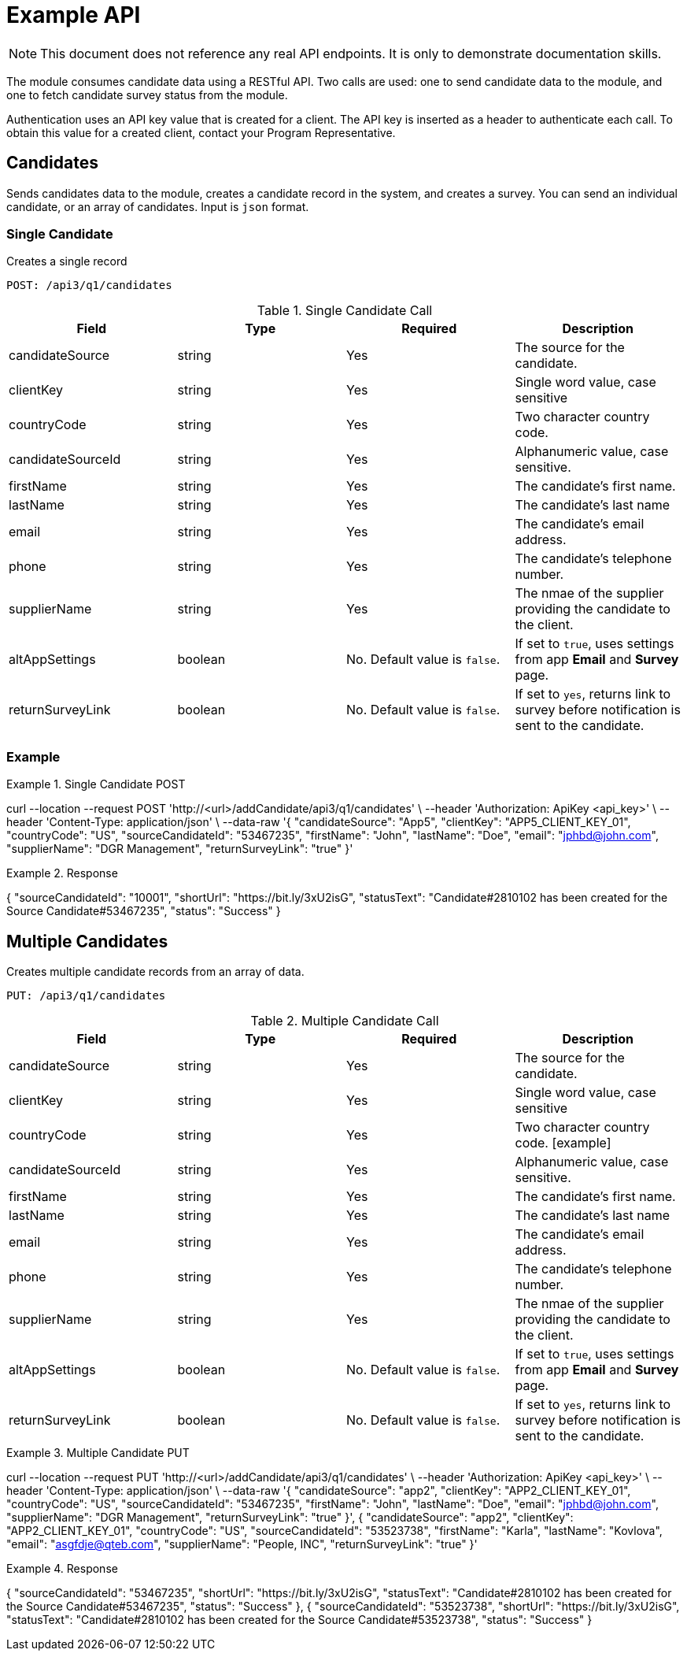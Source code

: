 = Example API

NOTE: This document does not reference any real API endpoints. It is only to demonstrate documentation skills.

The module consumes candidate data using a RESTful API. Two calls are used: one to send candidate data to the module, and one to fetch candidate survey status from the module.

Authentication uses an API key value that is created for a client. The API key is inserted as a header to authenticate each call. To obtain this value for a created client, contact your Program Representative.

== Candidates

Sends candidates data to the module, creates a candidate record in the system, and creates a survey. You can send an individual candidate, or an array of candidates. Input is `json` format.

=== Single Candidate

Creates a single record

``POST: /api3/q1/candidates``

.Single Candidate Call
[cols="1,1,1,1"]
|===
|Field|Type|Required|Description

|candidateSource
|string
|Yes
|The source for the candidate.

|clientKey
|string
|Yes
|Single word value, case sensitive

|countryCode
|string
|Yes
|Two character country code.

|candidateSourceId
|string
|Yes
|Alphanumeric value, case sensitive.

|firstName
|string
|Yes
|The candidate's first name.

|lastName
|string
|Yes
|The candidate's last name

|email
|string
|Yes
|The candidate's email address.

|phone
|string
|Yes
|The candidate's telephone number.

|supplierName
|string
|Yes
|The nmae of the supplier providing the candidate to the client.

|altAppSettings
|boolean
|No. Default value is `false`.
|If set to `true`, uses settings from app *Email* and *Survey* page.

|returnSurveyLink
|boolean
|No. Default value is `false`.
|If set to `yes`, returns link to survey before notification is sent to the candidate.
|===

=== Example
.Single Candidate POST
[source,json]
====
curl --location --request POST 'http://<url>/addCandidate/api3/q1/candidates' \ --header 'Authorization: ApiKey <api_key>' \ --header 'Content-Type: application/json' \ --data-raw
  '{
	"candidateSource": "App5",
	"clientKey": "APP5_CLIENT_KEY_01",
	"countryCode": "US",
	"sourceCandidateId": "53467235",
	"firstName": "John",
	"lastName": "Doe",
	"email": "jphbd@john.com",
	"supplierName": "DGR Management",
	"returnSurveyLink": "true"
  }'
====

.Response
[source,json]
====
{
  "sourceCandidateId": "10001",
  "shortUrl": "https://bit.ly/3xU2isG",
  "statusText": "Candidate#2810102 has been created for the Source Candidate#53467235",
  "status": "Success"
}
====

== Multiple Candidates

Creates multiple candidate records from an array of data.

``PUT: /api3/q1/candidates``

.Multiple Candidate Call
[cols="1,1,1,1"]
|===
|Field|Type|Required|Description

|candidateSource
|string
|Yes
|The source for the candidate.

|clientKey
|string
|Yes
|Single word value, case sensitive

|countryCode
|string
|Yes
|Two character country code.
[example]

|candidateSourceId
|string
|Yes
|Alphanumeric value, case sensitive.

|firstName
|string
|Yes
|The candidate's first name.

|lastName
|string
|Yes
|The candidate's last name

|email
|string
|Yes
|The candidate's email address.

|phone
|string
|Yes
|The candidate's telephone number.

|supplierName
|string
|Yes
|The nmae of the supplier providing the candidate to the client.

|altAppSettings
|boolean
|No. Default value is `false`.
|If set to `true`, uses settings from app *Email* and *Survey* page.

|returnSurveyLink
|boolean
|No. Default value is `false`.
|If set to `yes`, returns link to survey before notification is sent to the candidate.
|===

.Multiple Candidate PUT
[source,json]
====
curl --location --request PUT 'http://<url>/addCandidate/api3/q1/candidates' \ --header 'Authorization: ApiKey <api_key>' \ --header 'Content-Type: application/json' \ --data-raw
  '{
	"candidateSource": "app2",
	"clientKey": "APP2_CLIENT_KEY_01",
	"countryCode": "US",
	"sourceCandidateId": "53467235",
	"firstName": "John",
	"lastName": "Doe",
	"email": "jphbd@john.com",
	"supplierName": "DGR Management",
	"returnSurveyLink": "true"
  }',
  {
	"candidateSource": "app2",
	"clientKey": "APP2_CLIENT_KEY_01",
	"countryCode": "US",
	"sourceCandidateId": "53523738",
	"firstName": "Karla",
	"lastName": "Kovlova",
	"email": "asgfdje@qteb.com",
	"supplierName": "People, INC",
	"returnSurveyLink": "true"
  }'
====

.Response
[source,json]
====
{
  "sourceCandidateId": "53467235",
  "shortUrl": "https://bit.ly/3xU2isG",
  "statusText": "Candidate#2810102 has been created for the Source Candidate#53467235",
  "status": "Success"
},
{
  "sourceCandidateId": "53523738",
  "shortUrl": "https://bit.ly/3xU2isG",
  "statusText": "Candidate#2810102 has been created for the Source Candidate#53523738",
  "status": "Success"
}
====

